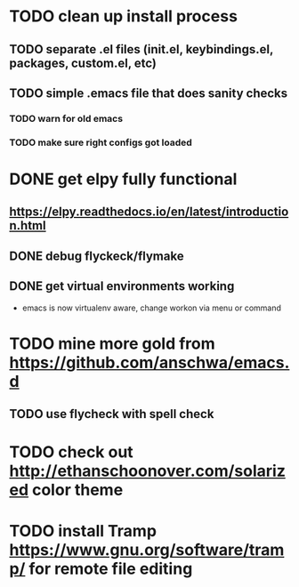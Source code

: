 * TODO clean up install process
** TODO separate .el files (init.el, keybindings.el, packages, custom.el, etc)
** TODO simple .emacs file that does sanity checks
*** TODO warn for old emacs
*** TODO make sure right configs got loaded
* DONE get elpy fully functional
  CLOSED: [2017-01-13 Fri 15:27]
** https://elpy.readthedocs.io/en/latest/introduction.html
** DONE debug flyckeck/flymake
   CLOSED: [2017-01-02 Mon 14:21]
** DONE get virtual environments working
   CLOSED: [2017-01-13 Fri 15:27]
 - emacs is now virtualenv aware, change workon via menu or command
* TODO mine more gold from https://github.com/anschwa/emacs.d
** TODO use flycheck with spell check
* TODO check out http://ethanschoonover.com/solarized color theme
* TODO install Tramp https://www.gnu.org/software/tramp/ for remote file editing
